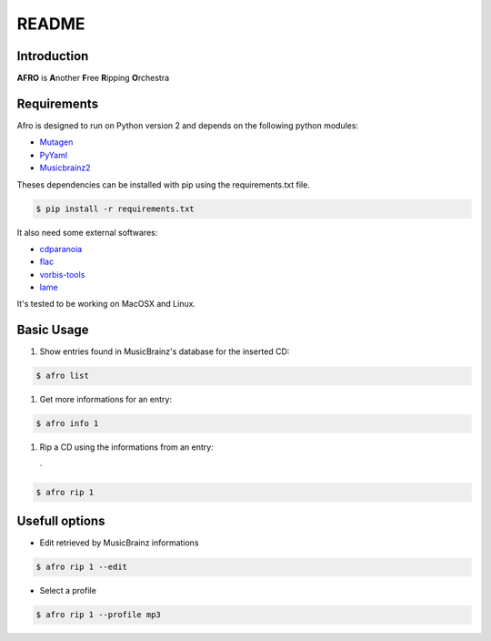 ======
README
======

Introduction
------------

**AFRO** is **A**\ nother **F**\ ree **R**\ ipping **O**\ rchestra

Requirements
------------

Afro is designed to run on Python version 2 and depends on the following python modules:

- `Mutagen <http://code.google.com/p/mutagen>`_
- `PyYaml <http://pyyaml.org/>`_
- `Musicbrainz2 <http://musicbrainz.org/doc/python-musicbrainz2>`_

Theses dependencies can be installed with pip using the requirements.txt file. 

.. code-block:: bash

    $ pip install -r requirements.txt

It also need some external softwares:

- `cdparanoia <http://xiph.org/paranoia>`_
- `flac <http://flac.sourceforge.net/>`_
- `vorbis-tools <http://www.vorbis.com/>`_
- `lame <http://lame.sourceforge.net/>`_

It's tested to be working on MacOSX and Linux.

Basic Usage
-----------

#. Show entries found in MusicBrainz's database for the inserted CD:
 
.. code-block:: bash

    $ afro list
 
#. Get more informations for an entry:
 
.. code-block:: bash

    $ afro info 1
 
#. Rip a CD using the informations from an entry:
 `
.. code-block:: bash

    $ afro rip 1

Usefull options
---------------

- Edit retrieved by MusicBrainz informations
 
.. code-block:: bash

    $ afro rip 1 --edit
 
- Select a profile

.. code-block:: bash

    $ afro rip 1 --profile mp3

